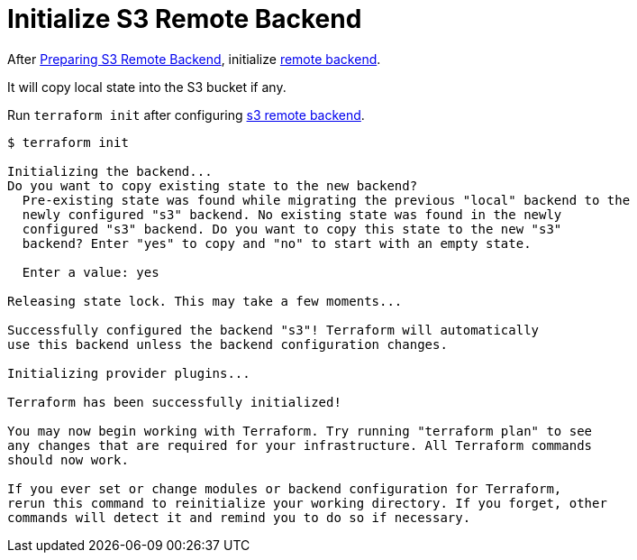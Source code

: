 = Initialize S3 Remote Backend

After link:https://github.com/outsideris/terraform-recipes/tree/master/aws/terraform/prepare-remote-backend[Preparing S3 Remote Backend],
initialize link:https://www.terraform.io/intro/getting-started/remote.html[remote backend].

It will copy local state into the S3 bucket if any.

Run `terraform init` after configuring
link:https://www.terraform.io/docs/backends/types/s3.html[s3 remote backend].

[source, bash]
----
$ terraform init

Initializing the backend...
Do you want to copy existing state to the new backend?
  Pre-existing state was found while migrating the previous "local" backend to the
  newly configured "s3" backend. No existing state was found in the newly
  configured "s3" backend. Do you want to copy this state to the new "s3"
  backend? Enter "yes" to copy and "no" to start with an empty state.

  Enter a value: yes

Releasing state lock. This may take a few moments...

Successfully configured the backend "s3"! Terraform will automatically
use this backend unless the backend configuration changes.

Initializing provider plugins...

Terraform has been successfully initialized!

You may now begin working with Terraform. Try running "terraform plan" to see
any changes that are required for your infrastructure. All Terraform commands
should now work.

If you ever set or change modules or backend configuration for Terraform,
rerun this command to reinitialize your working directory. If you forget, other
commands will detect it and remind you to do so if necessary.
----
